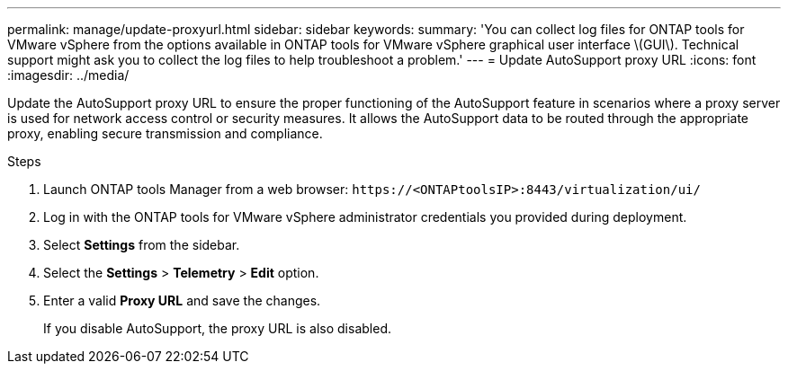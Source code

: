 ---
permalink: manage/update-proxyurl.html
sidebar: sidebar
keywords:
summary: 'You can collect log files for ONTAP tools for VMware vSphere from the options available in ONTAP tools for VMware vSphere graphical user interface \(GUI\). Technical support might ask you to collect the log files to help troubleshoot a problem.'
---
= Update AutoSupport proxy URL
:icons: font
:imagesdir: ../media/

[.lead]
Update the AutoSupport proxy URL to ensure the proper functioning of the AutoSupport feature in scenarios where a proxy server is used for network access control or security measures. It allows the AutoSupport data to be routed through the appropriate proxy, enabling secure transmission and compliance.

.Steps

. Launch ONTAP tools Manager from a web browser: `\https://<ONTAPtoolsIP>:8443/virtualization/ui/` 
. Log in with the ONTAP tools for VMware vSphere administrator credentials you provided during deployment. 
. Select *Settings* from the sidebar.
. Select the *Settings* > *Telemetry* > *Edit* option.
. Enter a valid *Proxy URL* and save the changes.
+
If you disable AutoSupport, the proxy URL is also disabled.
// new topic for 10.4

